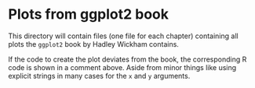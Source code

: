 * Plots from ggplot2 book
This directory will contain files (one file for each chapter)
containing all plots the =ggplot2= book by Hadley Wickham contains.

If the code to create the plot deviates from the book, the
corresponding R code is shown in a comment above. Aside from minor
things like using explicit strings in many cases for the =x= and =y=
arguments.
